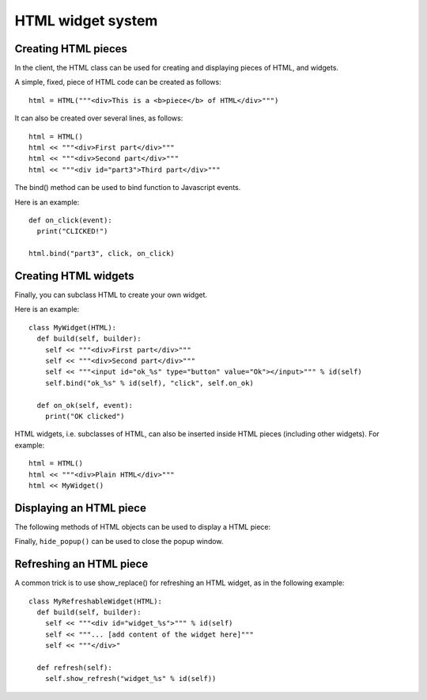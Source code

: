 HTML widget system
==================

Creating HTML pieces
--------------------

In the client, the HTML class can be used for creating and displaying pieces of HTML, and widgets.

A simple, fixed, piece of HTML code can be created as follows:

::

   html = HTML("""<div>This is a <b>piece</b> of HTML</div>""")
   
   
It can also be created over several lines, as follows:

::

   html = HTML()
   html << """<div>First part</div>"""
   html << """<div>Second part</div>"""
   html << """<div id="part3">Third part</div>"""
   

The bind() method can be used to bind function to Javascript events.


.. method:: bind(html_id, event, func)
   
   Bind a callback function to an event, for the given HTML id.
   Notice that the actual binding may not occur immediately, but when the HTML piece will be displayed in the web browser.
   For more information on the available events and the ``func`` argument, please refer to `Brython documentation <https://brython.info/static_doc/en/events.html>`_.
   
   * ``html_id``: the ID the HTML element.
   * ``event``: The name of the event.
   * ``func``: a callable that will be called when the event occur.

Here is an example:

::

   def on_click(event):
     print("CLICKED!")
     
   html.bind("part3", click, on_click)



Creating HTML widgets
---------------------

Finally, you can subclass HTML to create your own widget.

Here is an example:
   
::

   class MyWidget(HTML):
     def build(self, builder):
       self << """<div>First part</div>"""
       self << """<div>Second part</div>"""
       self << """<input id="ok_%s" type="button" value="Ok"></input>""" % id(self)
       self.bind("ok_%s" % id(self), "click", self.on_ok)
    
     def on_ok(self, event):
       print("OK clicked")


HTML widgets, i.e. subclasses of HTML, can also be inserted inside HTML pieces (including other widgets). For example:

::

   html = HTML()
   html << """<div>Plain HTML</div>"""
   html << MyWidget()
   
   
Displaying an HTML piece
------------------------

The following methods of HTML objects can be used to display a HTML piece:

.. method:: show(container = "main_content")
   
   Show the piece of HTML in the web browser.
   
   * ``container``: the HTML ID of the element that will display the HTML piece.
     By default, it is displayed in the entire HTML page.


.. method:: show_replace(replaced_id)
   
   Show the piece of HTML in the web browser, replacing the element of the given ID.
   
   * ``replaced_id``: the HTML ID of the element that will replaced by the HTML piece.


.. method:: show_popup(add_close_button = True, allow_close = True, container = "popup_window")
   
   Show the piece of HTML in the web browser, in a popup window.
   
   * ``add_close_button``: if True, add a close button "X" at the top-right of the popup window.
   
   * ``allow_close``: if True, the popup window is closed when the user click outside the window or press escape.
   
   * ``container``: the HTML ID of the node that will used to display the popup window.
     

Finally, ``hide_popup()`` can be used to close the popup window.

.. method:: hide_popup(event = None, container = "popup_window")
   
   Hide the current popup window.
   
   * ``event``: No-op argument (only present in order to allow the use of hide_popup() as a callback to Javascript events).
   
   * ``container``: the HTML ID of the node that is used to display the popup window.
     


   
Refreshing an HTML piece
------------------------

A common trick is to use show_replace() for refreshing an HTML widget, as in the following example:

::

   class MyRefreshableWidget(HTML):
     def build(self, builder):
       self << """<div id="widget_%s">""" % id(self)
       self << """... [add content of the widget here]"""
       self << """</div>"
       
     def refresh(self):
       self.show_refresh("widget_%s" % id(self))

